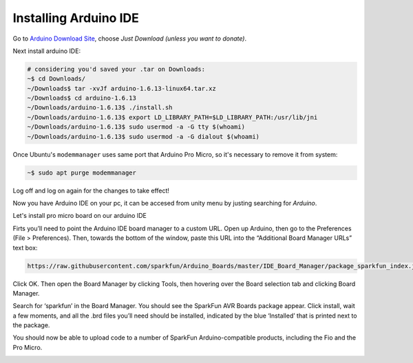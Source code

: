 .. _promicroenv:

Installing Arduino IDE
""""""""""""""""""""""""

Go to `Arduino Download Site <https://www.arduino.cc/download_handler.php?f=/arduino-1.6.13-linux64.tar.xz>`_, choose `Just Download (unless you want to donate)`.

Next install arduino IDE:

.. code-block:: bash
    
    # considering you'd saved your .tar on Downloads:
    ~$ cd Downloads/
    ~/Downloads$ tar -xvJf arduino-1.6.13-linux64.tar.xz 
    ~/Downloads$ cd arduino-1.6.13
    ~/Downloads/arduino-1.6.13$ ./install.sh
    ~/Downloads/arduino-1.6.13$ export LD_LIBRARY_PATH=$LD_LIBRARY_PATH:/usr/lib/jni
    ~/Downloads/arduino-1.6.13$ sudo usermod -a -G tty $(whoami)
    ~/Downloads/arduino-1.6.13$ sudo usermod -a -G dialout $(whoami)

Once Ubuntu's ``modemmanager`` uses same port that Arduino Pro Micro, so it's necessary to remove it from system:

.. code-block:: bash

	~$ sudo apt purge modemmanager

Log off and log on again for the changes to take effect!

Now you have Arduino IDE on your pc, it can be accesed from unity menu by justing searching for `Arduino`.

Let's install pro micro board on our arduino IDE

Firts you’ll need to point the Arduino IDE board manager to a custom URL. Open up Arduino, then go to the Preferences (File > Preferences). Then, towards the bottom of the window, paste this URL into the “Additional Board Manager URLs” text box:

.. code-block:: bash

    https://raw.githubusercontent.com/sparkfun/Arduino_Boards/master/IDE_Board_Manager/package_sparkfun_index.json

.. image:: images/arduino_sett.png

Click OK. Then open the Board Manager by clicking Tools, then hovering over the Board selection tab and clicking Board Manager.

.. image:: images/boardManager.png

Search for ‘sparkfun’ in the Board Manager. You should see the SparkFun AVR Boards package appear. Click install, wait a few moments, and all the .brd files you’ll need should be installed, indicated by the blue ‘Installed’ that is printed next to the package.

.. image:: images/SFEAVR.png

You should now be able to upload code to a number of SparkFun Arduino-compatible products, including the Fio and the Pro Micro.

.. image:: images/SFEBoards.png
